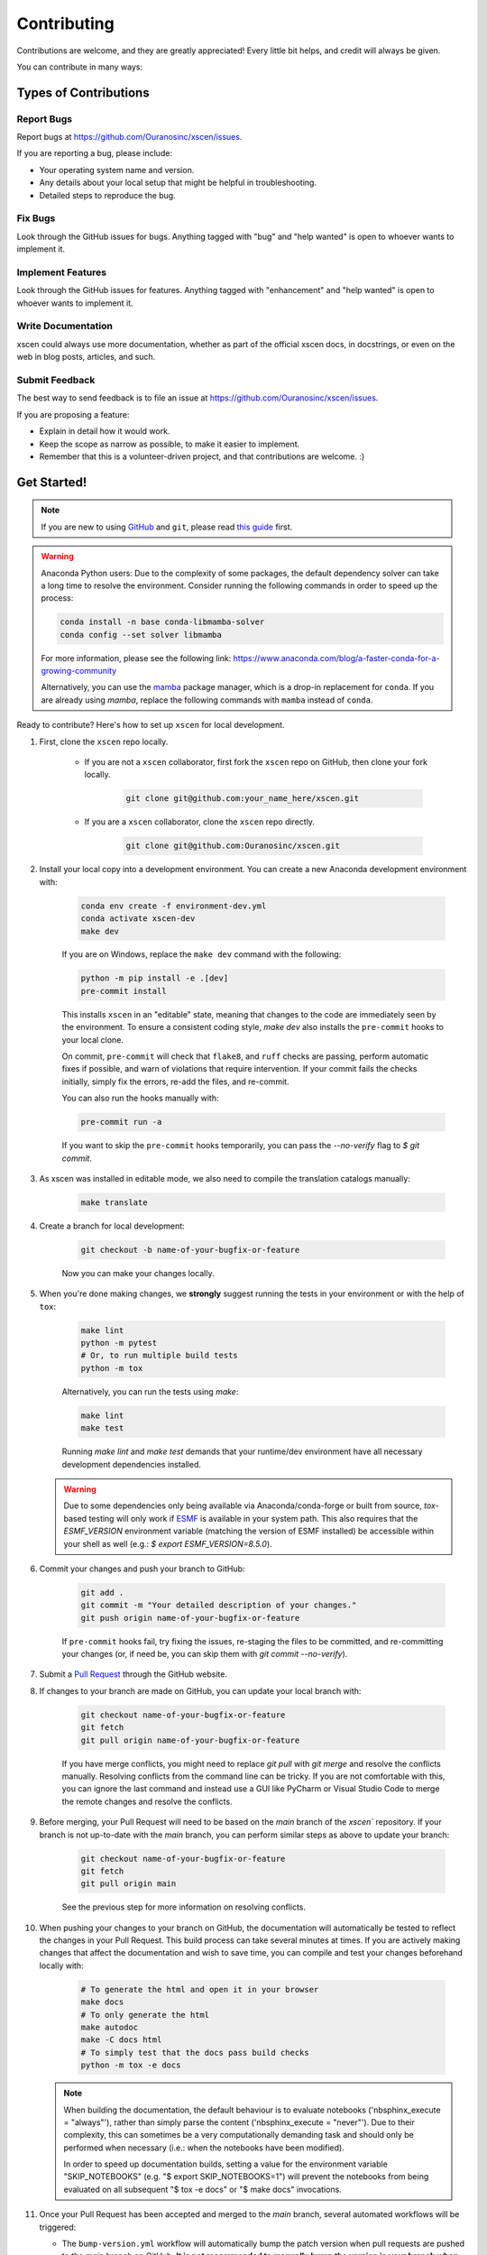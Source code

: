 ============
Contributing
============

Contributions are welcome, and they are greatly appreciated! Every little bit helps, and credit will always be given.

You can contribute in many ways:

Types of Contributions
----------------------

Report Bugs
~~~~~~~~~~~

Report bugs at https://github.com/Ouranosinc/xscen/issues.

If you are reporting a bug, please include:

* Your operating system name and version.
* Any details about your local setup that might be helpful in troubleshooting.
* Detailed steps to reproduce the bug.

Fix Bugs
~~~~~~~~

Look through the GitHub issues for bugs. Anything tagged with "bug" and "help wanted" is open to whoever wants to implement it.

Implement Features
~~~~~~~~~~~~~~~~~~

Look through the GitHub issues for features. Anything tagged with "enhancement" and "help wanted" is open to whoever wants to implement it.

Write Documentation
~~~~~~~~~~~~~~~~~~~

xscen could always use more documentation, whether as part of the official xscen docs, in docstrings, or even on the web in blog posts, articles, and such.

Submit Feedback
~~~~~~~~~~~~~~~

The best way to send feedback is to file an issue at https://github.com/Ouranosinc/xscen/issues.

If you are proposing a feature:

* Explain in detail how it would work.
* Keep the scope as narrow as possible, to make it easier to implement.
* Remember that this is a volunteer-driven project, and that contributions are welcome. :)

Get Started!
------------

.. note::

    If you are new to using `GitHub <https://github.com/>`_ and ``git``, please read `this guide <https://guides.github.com/activities/hello-world/>`_ first.

.. warning::

    Anaconda Python users: Due to the complexity of some packages, the default dependency solver can take a long time to resolve the environment. Consider running the following commands in order to speed up the process:

    .. code-block:: console

        conda install -n base conda-libmamba-solver
        conda config --set solver libmamba

    For more information, please see the following link: https://www.anaconda.com/blog/a-faster-conda-for-a-growing-community

    Alternatively, you can use the `mamba <https://mamba.readthedocs.io/en/latest/index.html>`_ package manager, which is a drop-in replacement for ``conda``. If you are already using `mamba`, replace the following commands with ``mamba`` instead of ``conda``.

Ready to contribute? Here's how to set up ``xscen`` for local development.

#. First, clone the ``xscen`` repo locally.

    * If you are not a ``xscen`` collaborator, first fork the ``xscen`` repo on GitHub, then clone your fork locally.

        .. code-block:: console

            git clone git@github.com:your_name_here/xscen.git

    * If you are a ``xscen`` collaborator, clone the ``xscen`` repo directly.

        .. code-block:: console

            git clone git@github.com:Ouranosinc/xscen.git

#. Install your local copy into a development environment. You can create a new Anaconda development environment with:

    .. code-block:: console

        conda env create -f environment-dev.yml
        conda activate xscen-dev
        make dev

    If you are on Windows, replace the ``make dev`` command with the following:

    .. code-block:: console

        python -m pip install -e .[dev]
        pre-commit install

    This installs ``xscen`` in an "editable" state, meaning that changes to the code are immediately seen by the environment. To ensure a consistent coding style, `make dev` also installs the ``pre-commit`` hooks to your local clone.

    On commit, ``pre-commit`` will check that ``flake8``, and ``ruff`` checks are passing, perform automatic fixes if possible, and warn of violations that require intervention. If your commit fails the checks initially, simply fix the errors, re-add the files, and re-commit.

    You can also run the hooks manually with:

    .. code-block:: console

        pre-commit run -a

    If you want to skip the ``pre-commit`` hooks temporarily, you can pass the `--no-verify` flag to `$ git commit`.

#. As xscen was installed in editable mode, we also need to compile the translation catalogs manually:

    .. code-block:: console

        make translate

#. Create a branch for local development:

    .. code-block:: console

        git checkout -b name-of-your-bugfix-or-feature

    Now you can make your changes locally.

#. When you're done making changes, we **strongly** suggest running the tests in your environment or with the help of ``tox``:

    .. code-block:: console

        make lint
        python -m pytest
        # Or, to run multiple build tests
        python -m tox

    Alternatively, you can run the tests using `make`:

    .. code-block:: console

        make lint
        make test

    Running `make lint` and `make test` demands that your runtime/dev environment have all necessary development dependencies installed.

   .. warning::

        Due to some dependencies only being available via Anaconda/conda-forge or built from source, `tox`-based testing will only work if `ESMF <http://earthsystemmodeling.org/download/>`_ is available in your system path. This also requires that the `ESMF_VERSION` environment variable (matching the version of ESMF installed) be accessible within your shell as well (e.g.: `$ export ESMF_VERSION=8.5.0`).

#. Commit your changes and push your branch to GitHub:

    .. code-block:: console

        git add .
        git commit -m "Your detailed description of your changes."
        git push origin name-of-your-bugfix-or-feature

    If ``pre-commit`` hooks fail, try fixing the issues, re-staging the files to be committed, and re-committing your changes (or, if need be, you can skip them with `git commit --no-verify`).


#. Submit a `Pull Request <https://docs.github.com/en/pull-requests/collaborating-with-pull-requests/proposing-changes-to-your-work-with-pull-requests/creating-a-pull-request>`_ through the GitHub website.

#. If changes to your branch are made on GitHub, you can update your local branch with:

    .. code-block:: console

        git checkout name-of-your-bugfix-or-feature
        git fetch
        git pull origin name-of-your-bugfix-or-feature

    If you have merge conflicts, you might need to replace `git pull` with `git merge` and resolve the conflicts manually.
    Resolving conflicts from the command line can be tricky. If you are not comfortable with this, you can ignore the last command and instead use a GUI like PyCharm or Visual Studio Code to merge the remote changes and resolve the conflicts.

#. Before merging, your Pull Request will need to be based on the `main` branch of the  `xscen`` repository. If your branch is not up-to-date with the `main` branch, you can perform similar steps as above to update your branch:

    .. code-block:: console

        git checkout name-of-your-bugfix-or-feature
        git fetch
        git pull origin main

    See the previous step for more information on resolving conflicts.

#. When pushing your changes to your branch on GitHub, the documentation will automatically be tested to reflect the changes in your Pull Request. This build process can take several minutes at times. If you are actively making changes that affect the documentation and wish to save time, you can compile and test your changes beforehand locally with:

    .. code-block:: console

        # To generate the html and open it in your browser
        make docs
        # To only generate the html
        make autodoc
        make -C docs html
        # To simply test that the docs pass build checks
        python -m tox -e docs

   .. note::

       When building the documentation, the default behaviour is to evaluate notebooks ('nbsphinx_execute = "always"'), rather than simply parse the content ('nbsphinx_execute = "never"'). Due to their complexity, this can sometimes be a very computationally demanding task and should only be performed when necessary (i.e.: when the notebooks have been modified).

       In order to speed up documentation builds, setting a value for the environment variable "SKIP_NOTEBOOKS" (e.g. "$ export SKIP_NOTEBOOKS=1") will prevent the notebooks from being evaluated on all subsequent "$ tox -e docs" or "$ make docs" invocations.

#. Once your Pull Request has been accepted and merged to the `main` branch, several automated workflows will be triggered:

   - The ``bump-version.yml`` workflow will automatically bump the patch version when pull requests are pushed to the `main` branch on GitHub. **It is not recommended to manually bump the version in your branch when merging (non-release) pull requests (this will cause the version to be bumped twice).**
   - `ReadTheDocs` will automatically build the documentation and publish it to the `latest` branch of `xscen` documentation website.
   - If your branch is not a fork (ie: you are a maintainer), your branch will be automatically deleted.

You will have contributed to ``xscen``!

.. _translating-xscen:

Translating xscen
~~~~~~~~~~~~~~~~~

If your additions to ``xscen`` play with plain text attributes like "long_name" or "description", you should also provide
French translations for those fields. To manage translations, xscen uses python's ``gettext`` with the help of ``babel``.

To update an attribute while enabling translation, use :py:func:`utils.add_attr` instead of a normal set-item. For example:

    .. code-block:: python

        ds.attrs["description"] = "The English description"

becomes:

    .. code-block:: python

        from xscen.utils import add_attr


        def _(s):
            return s


        add_attr(ds, "description", _("English description of {a}"), a="var")

See also :py:func:`update_attr` for the special case where an attribute is updated using its previous version.

Once the code is implemented and translatable strings are marked as such, we need to extract them and catalog them in the French translation map. From the root directory of xscen, run::

    $ make findfrench

Then go edit ``xscen/xscen/data/fr/LC_MESSAGES/xscen.po`` with the correct French translations. Finally, run::

    $ make translate

This will compile the edited catalogs, allowing python to detect and use them.

Pull Request Guidelines
-----------------------

Before you submit a pull request, check that it meets these guidelines:

#. The pull request should include tests and should aim to provide `code coverage <https://en.wikipedia.org/wiki/Code_coverage>`_ for all new lines of code. You can use the ``--cov-report html --cov xscen`` flags during the call to ``pytest`` to generate an HTML report and analyse the current test coverage.

#. All functions should be documented with `docstrings` following the `numpydoc <https://numpydoc.readthedocs.io/en/latest/format.html>`_ format.

#. If the pull request adds functionality, either update the documentation or create a new notebook that demonstrates the feature. Library-defining features should also be listed in ``README.rst``.

#. The pull request should not break the templates.

#. The pull request should work for all currently supported Python versions. Check the `pyproject.toml` or `tox.ini` files for the list of supported versions. We aim to follow the support and drop schedule of Python versions as recommended by the NumPy NEP calendar: https://numpy.org/neps/nep-0029-deprecation_policy.html

Tips
----

To run a subset of tests:

.. code-block:: console

    python -m pytest tests/test_xscen.py

You can also directly call a specific test class or test function using:

.. code-block:: console

    python -m pytest tests/test_xscen.py::TestClassName::test_function_name

For more information on running tests, see the `pytest documentation <https://docs.pytest.org/en/latest/usage.html>`_.

To run specific code style checks:

.. code-block:: console

    python -m ruff check src/xscen tests
    python -m flake8 src/xscen tests
    python -m numpydoc lint src/xscen/**.py

To get ``ruff``, ``flake8`` (with the ``flake8-rst-docstrings`` plugin), and ``numpydoc``, simply install them with ``pip`` (or ``conda``) into your environment.

Versioning/Tagging
------------------

A reminder for the **maintainers** on how to deploy. This section is only relevant when producing a new point release for the package.

.. warning::

    It is important to be aware that any changes to files found within the ``xscen`` folder (with the exception of ``xscen/__init__.py``) will trigger the ``bump-version.yml`` workflow. Be careful not to commit changes to files in this folder when preparing a new release.

#. Create a new branch from `main` (e.g. `release-0.2.0`).
#. Update the `CHANGES.rst` file to change the `Unreleased` section to the current date.
#. Bump the version in your branch to the next version (e.g. `v0.1.0 -> v0.2.0`)::

    $ bump-my-version bump minor # In most cases, we will be releasing a minor version
    $ git push

#. Create a pull request from your branch to `main`.
#. Once the pull request is merged, create a new release on GitHub. On the main branch, run::

    $ git tag v0.2.0
    $ git push --tags

   This will trigger a GitHub workflow to build the package and upload it to TestPyPI. At the same time, the GitHub workflow will create a draft release on GitHub. Assuming that the workflow passes, the final release can then be published on GitHub by finalizing the draft release.

#. Once the release is published, the `publish-pypi.yml` workflow will go into an `awaiting approval` mode on Github Actions. Only authorized users may approve this workflow (notifications will be sent) to trigger the upload to PyPI.

.. warning::

    Uploads to PyPI can **never** be overwritten. If you make a mistake, you will need to bump the version and re-release the package. If the package uploaded to PyPI is broken, you should modify the GitHub release to mark the package as broken, as well as yank the package (mark the version  "broken") on PyPI.

Packaging
---------

When a new version has been minted (features have been successfully integrated test coverage and stability is adequate), maintainers should update the ``pip``-installable package (wheel and source release) on PyPI as well as the binary on conda-forge.

The simple approach
~~~~~~~~~~~~~~~~~~~

The simplest approach to packaging for general support (pip wheels) requires the following packages installed:
 * build
 * setuptools
 * twine
 * wheel

From the command line on your Linux distribution, simply run the following from the clone's main dev branch::

    # To build the packages (sources and wheel)
    $ python -m build --sdist --wheel

    # To upload to PyPI
    $ twine upload dist/*

Code of Conduct
---------------

Please note that this project is released with a `Contributor Code of Conduct <https://github.com/Ouranosinc/xscen/blob/main/CODE_OF_CONDUCT.md>`_.
By participating in this project you agree to abide by its terms.
